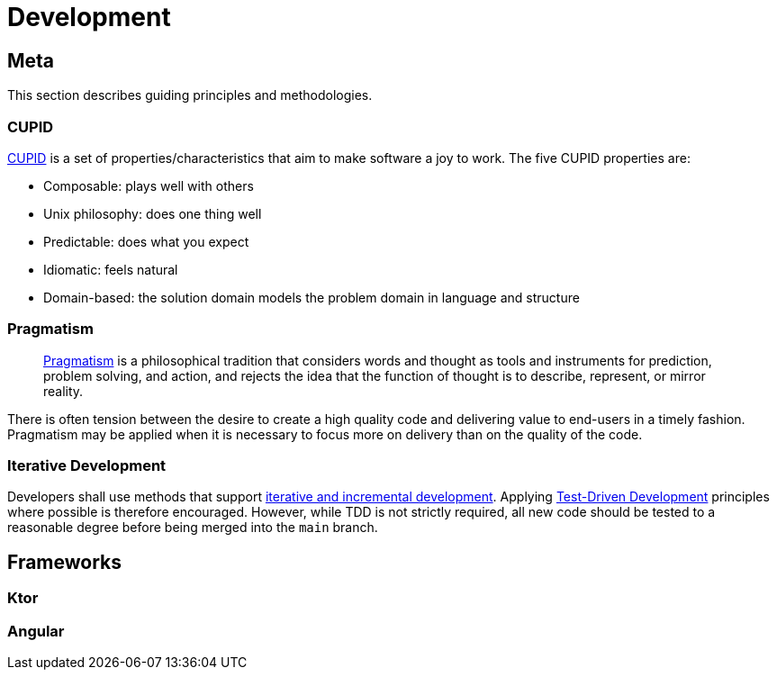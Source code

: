 = Development

== Meta

This section describes guiding principles and methodologies.

=== CUPID

https://dannorth.net/2022/02/10/cupid-for-joyful-coding/[CUPID] is a set of properties/characteristics that aim to make software a joy to work.
The five CUPID properties are:

* Composable: plays well with others
* Unix philosophy: does one thing well
* Predictable: does what you expect
* Idiomatic: feels natural
* Domain-based: the solution domain models the problem domain in language and structure

=== Pragmatism

> https://en.wikipedia.org/wiki/Pragmatism[Pragmatism] is a philosophical tradition that considers words and thought as tools and instruments for prediction, problem solving, and action, and rejects the idea that the function of thought is to describe, represent, or mirror reality.

There is often tension between the desire to create a high quality code  and delivering value to end-users in a timely fashion.
Pragmatism may be applied when it is necessary to focus more on delivery than on the quality of the code.

=== Iterative Development

Developers shall use methods that support https://en.wikipedia.org/wiki/Iterative_and_incremental_development[iterative and incremental development].
Applying https://en.wikipedia.org/wiki/Test-driven_development[Test-Driven Development] principles where possible is therefore encouraged.
However, while TDD is not strictly required, all new code should be tested to a reasonable degree before being merged into the `main` branch.

== Frameworks

=== Ktor

=== Angular
